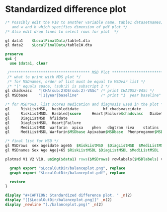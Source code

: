 #+BEGIN_COMMENT
/* 

*/
#+END_COMMENT

* Standardized difference plot
#+BEGIN_SRC Stata
/* Possibly edit the V18 to another variable name, table1 datasetnames;
   and w and h which specifies dimension of pdf plot */
/* Also edit drop lines to select rows for plot  */

gl data1 	$LocalFinalData/table1.dta
gl data2 	$LocalFinalData/table1W.dta

preserve
qui {
  use $data1, clear

 /************************************ MSD Plot *****************************************/
 /* what to print with MDS plot */
 /* for MSDnames, order of list must be equal to MSDvar list */
 /* "|" equals space, (sub:2) is subscript 2 */
gl chadsvasc   "|CHA(sub:2)DS(sub:2)-VASc" /* print CHA2DS2-VASc */
gl MSDbase     "|1|year|baseline"          /* print "1  year baseline" */

/* for MSDrows, list scores medication and diagnosis used in the plot */
gl     RiskListMSD,  hasbledidate           hf_chadsvascidate              diabetes_chadsvascidate   hypertension_chadsvascidate
gl     RiskListMSDL  Hasbled|score     Heart|Failure$chadsvasc   Diabetes$chadsvasc   Hypertension$chadsvasc
gl     DiagListMSD  hf2idate
gl     DiaglistMSDL  Heart|Failure
gl     MediListMSD  warfarin  apixa    phen   dbgtran riva    statins  proton
gl     MediListMSDL Warfarin$MSDbase Apixaban$MSDbase  Phenprogamon$MSDbase  Dabigatran$MSDbase Rivaroxaban$MSDbase Statins$MSDbase Proton$MSDbase

/* final list for MSD */
gl MSDrows  sex ageidate age65  $RiskListMSD  $DiagListMSD  $MediListMSD
gl MSDnames Sex Age Age|+65 $RiskListMSDL $DiagListMSDL $MediListMSDL

plotmsd V1 V2 V18, using($data1) rows($MSDrows) rowlabels($MSDlabels) vref(-0.1 0.1)

  graph export "$LocalOutDir/balanceplot.png", replace
  graph export "$LocalOutDir/balanceplot.pdf", replace

  restore
}

display "#+CAPTION: Standardized difference plot. " _n(2)
display "[[$LocalOutDir/balanceplot.png]]" _n(2)
display _newline "(./balanceplot.png)" _n(2)

#+END_SRC

